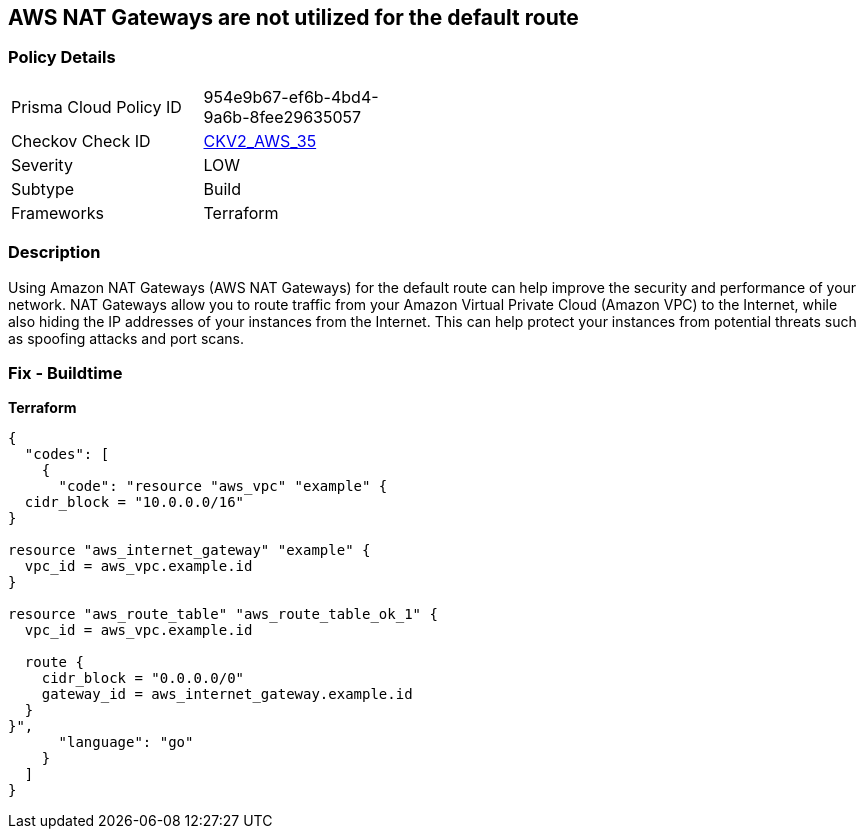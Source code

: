 == AWS NAT Gateways are not utilized for the default route


=== Policy Details
[width=45%]
[cols="1,1"]
|=== 
|Prisma Cloud Policy ID 
| 954e9b67-ef6b-4bd4-9a6b-8fee29635057

|Checkov Check ID 
| https://github.com/bridgecrewio/checkov/blob/main/checkov/terraform/checks/graph_checks/aws/AWSNATGatewaysshouldbeutilized.yaml[CKV2_AWS_35]

|Severity
|LOW

|Subtype
|Build

|Frameworks
|Terraform

|=== 



=== Description

Using Amazon NAT Gateways (AWS NAT Gateways) for the default route can help improve the security and performance of your network.
NAT Gateways allow you to route traffic from your Amazon Virtual Private Cloud (Amazon VPC) to the Internet, while also hiding the IP addresses of your instances from the Internet.
This can help protect your instances from potential threats such as spoofing attacks and port scans.

=== Fix - Buildtime


*Terraform* 




[source,go]
----
{
  "codes": [
    {
      "code": "resource "aws_vpc" "example" {
  cidr_block = "10.0.0.0/16"
}

resource "aws_internet_gateway" "example" {
  vpc_id = aws_vpc.example.id
}

resource "aws_route_table" "aws_route_table_ok_1" {
  vpc_id = aws_vpc.example.id

  route {
    cidr_block = "0.0.0.0/0"
    gateway_id = aws_internet_gateway.example.id
  }
}",
      "language": "go"
    }
  ]
}
----
